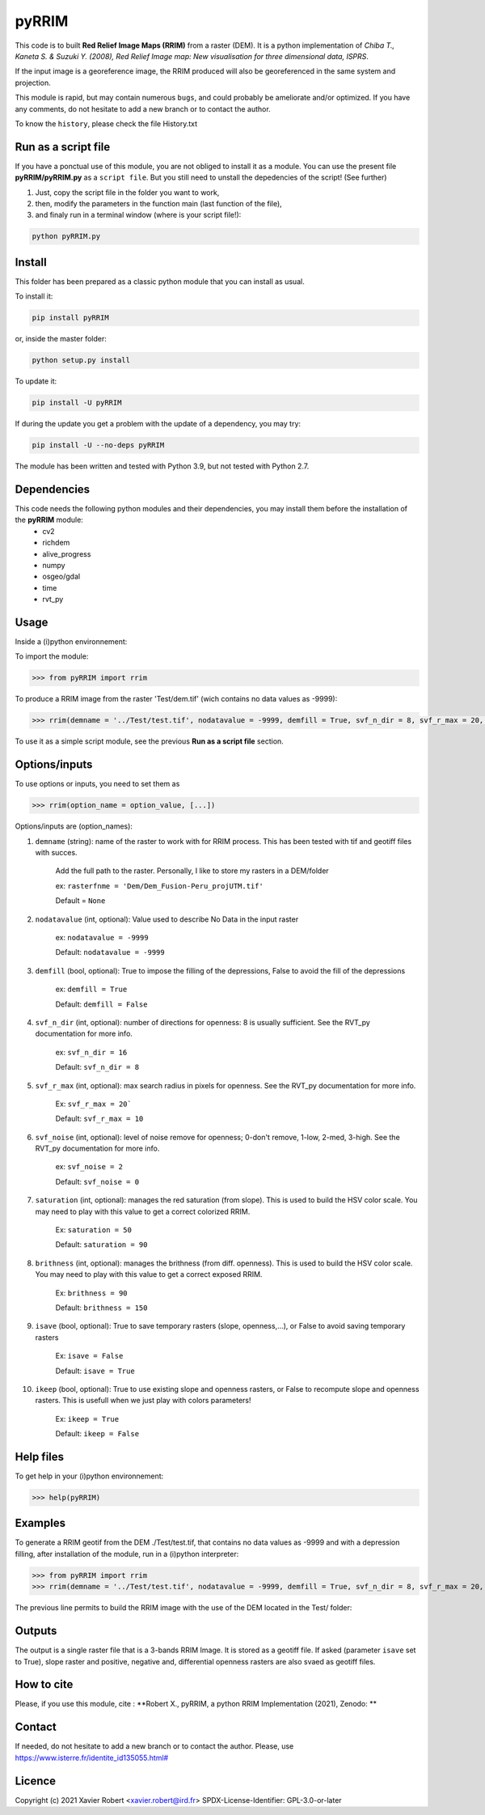 pyRRIM
========

This code is to built **Red Relief Image Maps (RRIM)** from a raster (DEM). It is a python implementation of *Chiba T., Kaneta S. & Suzuki Y. (2008), Red Relief Image map: New visualisation for three dimensional data, ISPRS*.

If the input image is a georeference image, the RRIM produced will also be georeferenced in the same system and projection.

This module is rapid, but may contain numerous ``bugs``, and could probably be ameliorate and/or optimized. If you have any comments, do not hesitate to add a new branch or to contact the author.

To know the ``history``, please check the file History.txt

Run as a script file
--------------------

If you have a ponctual use of this module, you are not obliged to install it as a module. You can use the present file **pyRRIM/pyRRIM.py** as a ``script file``. But you still need to unstall the depedencies of the script! (See further)

1. Just, copy the script file in the folder you want to work, 

2. then, modify the parameters in the function main (last function of the file),

3. and finaly run in a terminal window (where is your script file!):
        
.. code-block:: bash
			
	python pyRRIM.py

Install
-------

This folder has been prepared as a classic python module that you can install as usual.

To install it:

.. code-block:: bash

	pip install pyRRIM

or, inside the master folder:

.. code-block:: bash
	
	python setup.py install

To update it:

.. code-block:: bash

	pip install -U pyRRIM

If during the update you get a problem with the update of a dependency, you may try:

.. code-block:: bash

	pip install -U --no-deps pyRRIM

The module has been written and tested with Python 3.9, but not tested with Python 2.7.

Dependencies
------------

This code needs the following python modules and their dependencies, you may install them before the installation of the **pyRRIM** module:
	- cv2
	- richdem
	- alive_progress
	- numpy
	- osgeo/gdal
	- time
	- rvt_py

Usage
-----

Inside a (i)python environnement:

To import the module:

.. code-block:: python

	>>> from pyRRIM import rrim
	
To produce a RRIM image from the raster 'Test/dem.tif' (wich contains no data values as -9999):

.. code-block:: python

    >>> rrim(demname = '../Test/test.tif', nodatavalue = -9999, demfill = True, svf_n_dir = 8, svf_r_max = 20, svf_noise = 0, saturation = 80, brithness = 40, isave = True, ikeep = False)

To use it as a simple script module, see the previous **Run as a script file** section.

Options/inputs
--------------

To use options or inputs, you need to set them as	

.. code-block:: python

    >>> rrim(option_name = option_value, [...])
	
Options/inputs are (option_names):

1. ``demname`` (string): name of the raster to work with for RRIM process. This has been tested with tif and geotiff files with succes.
				
	Add the full path to the raster. Personally, I like to store my rasters in a DEM/folder		
					
	ex: ``rasterfnme = 'Dem/Dem_Fusion-Peru_projUTM.tif'``
					
	Default = ``None``
	
2. ``nodatavalue`` (int, optional): Value used to describe No Data in the input raster

				ex: ``nodatavalue = -9999``

				Default: ``nodatavalue = -9999``

3. ``demfill`` (bool, optional): True to impose the filling of the depressions, False to avoid the fill of the depressions
                                
								ex:  ``demfill = True``

								Default: ``demfill = False``

4. ``svf_n_dir`` (int, optional): number of directions for openness: 8 is usually sufficient. See the RVT_py documentation for more info.
                                
								ex: ``svf_n_dir = 16``

								Default: ``svf_n_dir = 8``

5. ``svf_r_max`` (int, optional): max search radius in pixels for openness. See the RVT_py documentation for more info.
                                
								Ex: ``svf_r_max = 20```

								Default: ``svf_r_max = 10``

6. ``svf_noise`` (int, optional): level of noise remove for openness; 0-don't remove, 1-low, 2-med, 3-high. See the RVT_py documentation for more info.

								ex: ``svf_noise = 2``
                                
								Default: ``svf_noise = 0``

7. ``saturation`` (int, optional): manages the red saturation (from slope). This is used to build the HSV color scale. You may need to play with this value to get a correct colorized RRIM.
                                
								Ex: ``saturation = 50``

								Default: ``saturation = 90``

8. ``brithness`` (int, optional): manages the brithness (from diff. openness). This is used to build the HSV color scale. You may need to play with this value to get a correct exposed RRIM.
                                
								Ex: ``brithness = 90``

								Default: ``brithness = 150``

9. ``isave`` (bool, optional): True to save temporary rasters (slope, openness,...), or False to avoid saving temporary rasters
                            	
								Ex: ``isave = False``
								
								Default: ``isave = True``

10. ``ikeep`` (bool, optional): True to use existing slope and openness rasters, or False to recompute slope and openness rasters. This is usefull when we just play with colors parameters!
                                
								Ex: ``ikeep = True``
								
								Default: ``ikeep = False``

Help files
----------

To get help in your (i)python environnement:

.. code-block:: python

	>>> help(pyRRIM)

Examples
--------

To generate a RRIM geotif from the DEM ./Test/test.tif, that contains no data values as -9999 and with a depression filling, after installation of the module, run in a (i)python interpreter:

.. code-block:: python

>>> from pyRRIM import rrim
>>> rrim(demname = '../Test/test.tif', nodatavalue = -9999, demfill = True, svf_n_dir = 8, svf_r_max = 20, svf_noise = 0, saturation = 80, brithness = 40, isave = True, ikeep = False)

The previous line permits to build the RRIM image with the use of the DEM located in the Test/ folder:

.. image:: https://github.com/robertxa/pyRRIM/blob/main/Test/test_rrim.png
   :scale: 100 %
   :align: center
			
Outputs
-------

The output is a single raster file that is a 3-bands RRIM Image. It is stored as a geotiff file.
If asked (parameter ``isave`` set to True), slope raster and positive, negative and, differential openness rasters are also svaed as geotiff files.

How to cite
-----------

Please, if you use this module, cite :
**Robert X., pyRRIM, a python RRIM Implementation (2021), Zenodo: **

.. image:: https://zenodo.org/badge/81983899.svg
   :target: https://zenodo.org/badge/latestdoi/81983899

Contact
-------

If needed, do not hesitate to add a new branch or to contact the author. 
Please, use `https://www.isterre.fr/identite_id135055.html# <https://www.isterre.fr/identite_id135055.html#>`_

Licence
-------

Copyright (c) 2021 Xavier Robert <xavier.robert@ird.fr>
SPDX-License-Identifier: GPL-3.0-or-later


